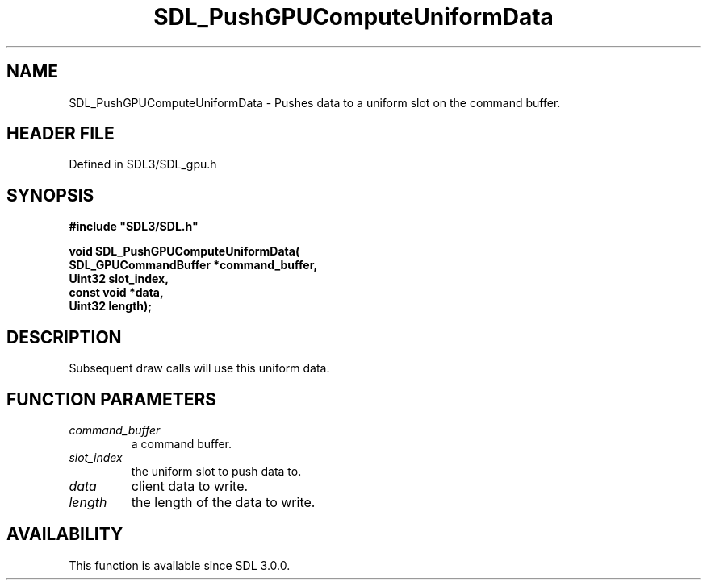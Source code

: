 .\" This manpage content is licensed under Creative Commons
.\"  Attribution 4.0 International (CC BY 4.0)
.\"   https://creativecommons.org/licenses/by/4.0/
.\" This manpage was generated from SDL's wiki page for SDL_PushGPUComputeUniformData:
.\"   https://wiki.libsdl.org/SDL_PushGPUComputeUniformData
.\" Generated with SDL/build-scripts/wikiheaders.pl
.\"  revision SDL-preview-3.1.3
.\" Please report issues in this manpage's content at:
.\"   https://github.com/libsdl-org/sdlwiki/issues/new
.\" Please report issues in the generation of this manpage from the wiki at:
.\"   https://github.com/libsdl-org/SDL/issues/new?title=Misgenerated%20manpage%20for%20SDL_PushGPUComputeUniformData
.\" SDL can be found at https://libsdl.org/
.de URL
\$2 \(laURL: \$1 \(ra\$3
..
.if \n[.g] .mso www.tmac
.TH SDL_PushGPUComputeUniformData 3 "SDL 3.1.3" "Simple Directmedia Layer" "SDL3 FUNCTIONS"
.SH NAME
SDL_PushGPUComputeUniformData \- Pushes data to a uniform slot on the command buffer\[char46]
.SH HEADER FILE
Defined in SDL3/SDL_gpu\[char46]h

.SH SYNOPSIS
.nf
.B #include \(dqSDL3/SDL.h\(dq
.PP
.BI "void SDL_PushGPUComputeUniformData(
.BI "    SDL_GPUCommandBuffer *command_buffer,
.BI "    Uint32 slot_index,
.BI "    const void *data,
.BI "    Uint32 length);
.fi
.SH DESCRIPTION
Subsequent draw calls will use this uniform data\[char46]

.SH FUNCTION PARAMETERS
.TP
.I command_buffer
a command buffer\[char46]
.TP
.I slot_index
the uniform slot to push data to\[char46]
.TP
.I data
client data to write\[char46]
.TP
.I length
the length of the data to write\[char46]
.SH AVAILABILITY
This function is available since SDL 3\[char46]0\[char46]0\[char46]

